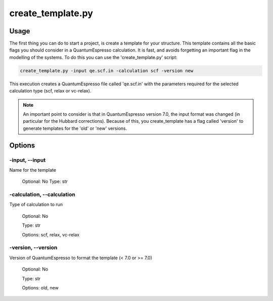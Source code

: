 .. installation:

******************
create_template.py
******************

Usage
=====

The first thing you can do to start a project, is create a template for your structure. This template contains all the basic flags you should consider in a QuantumEspresso calculation.
It is fast, and avoids forgetting an important flag in the modelling of the systems. To do this you can use the 'create_template.py' script:

.. code-block:: console

   create_template.py -input qe.scf.in -calculation scf -version new

This execution creates a QuantumEspresso file called 'qe.scf.in' with the parameters required for the selected calculation type (scf, relax or vc-relax). 


.. note::
   An important point to consider is that in QuantumEspresso version 7.0, the input format was changed (in particular for the Hubbard corrections). Because of this, you create_template has a flag called 'version' to generate templates for the 'old' or 'new' versions.


Options
=======

.. _create_template:

-input, --input
---------------
Name for the template 

   Optional: No
   Type: str

-calculation, --calculation
---------------------------
Type of calculation to run
   
   Optional: No 
   
   Type: str

   Options: scf, relax, vc-relax


-version, --version
-------------------
Version of QuantumEspresso to format the template (< 7.0 or >= 7.0)

   Optional: No 
   
   Type: str

   Options: old, new
